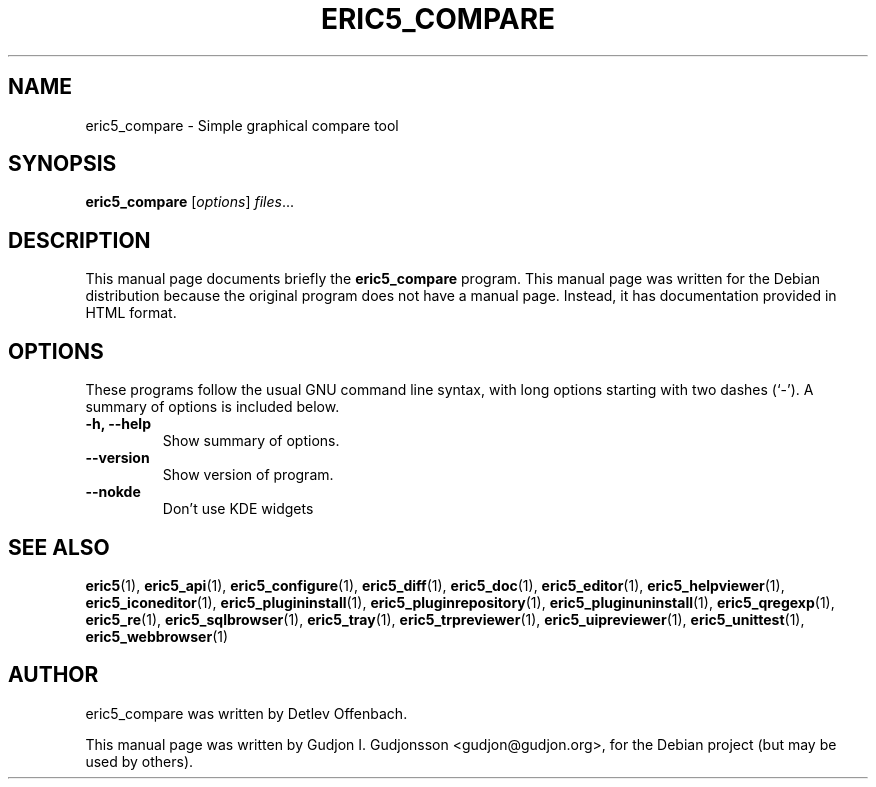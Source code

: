 .TH ERIC5_COMPARE 1 "January 31, 2010"
.SH NAME
eric5_compare \- Simple graphical compare tool
.SH SYNOPSIS
.B eric5_compare
.RI [ options ] " files" ...
.SH DESCRIPTION
This manual page documents briefly the
.B eric5_compare
program. This manual page was written for the Debian 
distribution because the original program does not have a manual page.
Instead, it has documentation provided in HTML format.

.SH OPTIONS
These programs follow the usual GNU command line syntax, with long
options starting with two dashes (`-').
A summary of options is included below.
.TP
.B \-h, \-\-help
Show summary of options.
.TP
.B \-\-version
Show version of program.
.TP
.B \-\-nokde
Don't use KDE widgets
.SH SEE ALSO
.BR eric5 (1),
.BR eric5_api (1),
.BR eric5_configure (1),
.BR eric5_diff (1),    
.BR eric5_doc (1),
.BR eric5_editor (1),    
.BR eric5_helpviewer (1),
.BR eric5_iconeditor (1),
.BR eric5_plugininstall (1),  
.BR eric5_pluginrepository (1),
.BR eric5_pluginuninstall (1),  
.BR eric5_qregexp (1),
.BR eric5_re (1),
.BR eric5_sqlbrowser (1),        
.BR eric5_tray (1),        
.BR eric5_trpreviewer (1),
.BR eric5_uipreviewer (1),
.BR eric5_unittest (1),
.BR eric5_webbrowser (1)
.SH AUTHOR
eric5_compare was written by Detlev Offenbach.
.PP
This manual page was written by Gudjon I. Gudjonsson <gudjon@gudjon.org>,
for the Debian project (but may be used by others).
